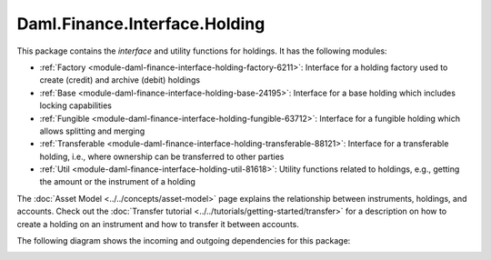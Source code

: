 .. Copyright (c) 2023 Digital Asset (Switzerland) GmbH and/or its affiliates. All rights reserved.
.. SPDX-License-Identifier: Apache-2.0

Daml.Finance.Interface.Holding
##############################

This package contains the *interface* and utility functions for holdings. It has the following
modules:

- :ref:`Factory <module-daml-finance-interface-holding-factory-6211>`:
  Interface for a holding factory used to create (credit) and archive (debit) holdings
- :ref:`Base <module-daml-finance-interface-holding-base-24195>`:
  Interface for a base holding which includes locking capabilities
- :ref:`Fungible <module-daml-finance-interface-holding-fungible-63712>`:
  Interface for a fungible holding which allows splitting and merging
- :ref:`Transferable <module-daml-finance-interface-holding-transferable-88121>`:
  Interface for a transferable holding, i.e., where ownership can be transferred to other
  parties
- :ref:`Util <module-daml-finance-interface-holding-util-81618>`:
  Utility functions related to holdings, e.g., getting the amount or the instrument of a holding

The :doc:`Asset Model <../../concepts/asset-model>` page explains the relationship between
instruments, holdings, and accounts. Check out the
:doc:`Transfer tutorial <../../tutorials/getting-started/transfer>` for a description on how to
create a holding on an instrument and how to transfer it between accounts.

The following diagram shows the incoming and outgoing dependencies for this package:

.. image:: ../../images/daml_finance_interface_holding.png
   :alt: A diagram showing the incoming and outgoing dependencies of the package.